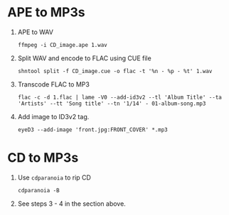 #+TITLE Create MP3s from APE or CD

* APE to MP3s

 1. APE to WAV
    #+BEGIN_SRC shell-script
    ffmpeg -i CD_image.ape 1.wav
    #+END_SRC
 2. Split WAV and encode to FLAC using CUE file
    #+BEGIN_SRC shell-script
    shntool split -f CD_image.cue -o flac -t '%n - %p - %t' 1.wav
    #+END_SRC
 3. Transcode FLAC to MP3
    #+BEGIN_SRC shell-script
    flac -c -d 1.flac | lame -V0 --add-id3v2 --tl 'Album Title' --ta 'Artists' --tt 'Song title' --tn '1/14' - 01-album-song.mp3
    #+END_SRC
 4. Add image to ID3v2 tag.
    #+BEGIN_SRC shell-script
    eyeD3 --add-image 'front.jpg:FRONT_COVER' *.mp3
    #+END_SRC


* CD to MP3s

  1. Use =cdparanoia= to rip CD
     #+BEGIN_SRC shell-script
     cdparanoia -B
     #+END_SRC

  2. See steps 3 - 4 in the section above.
